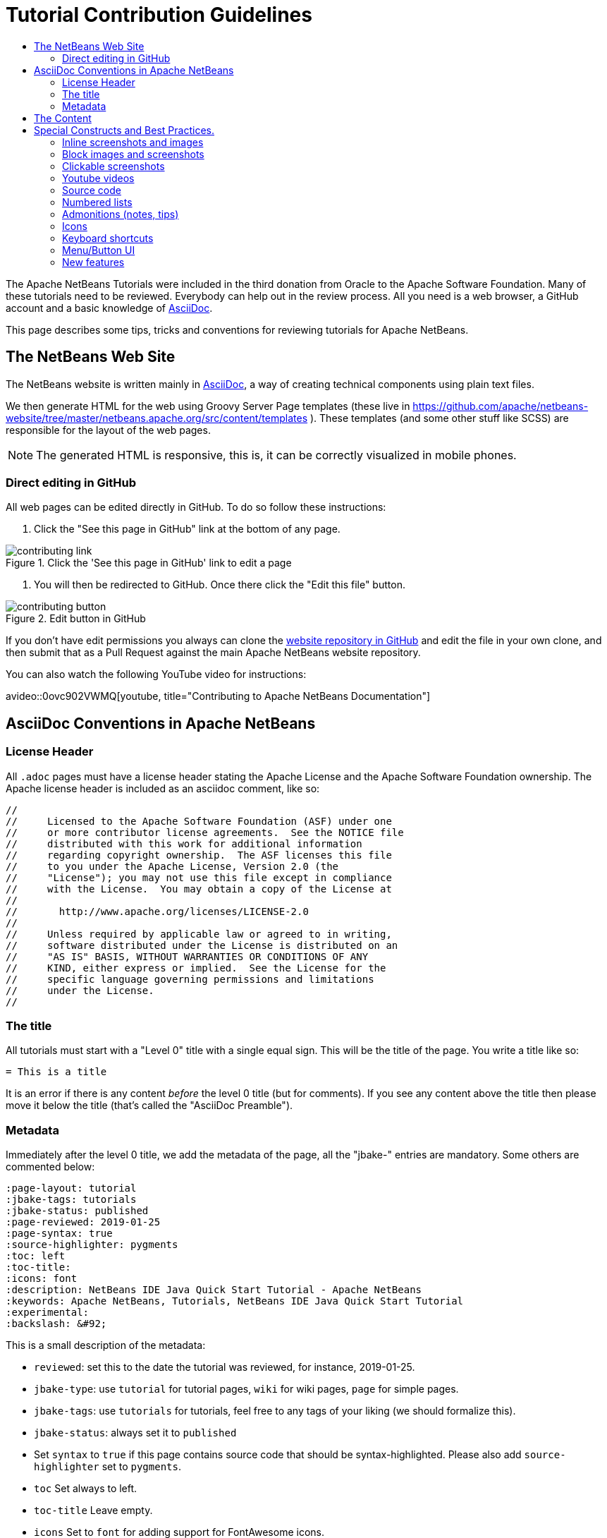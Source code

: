 // 
//     Licensed to the Apache Software Foundation (ASF) under one
//     or more contributor license agreements.  See the NOTICE file
//     distributed with this work for additional information
//     regarding copyright ownership.  The ASF licenses this file
//     to you under the Apache License, Version 2.0 (the
//     "License"); you may not use this file except in compliance
//     with the License.  You may obtain a copy of the License at
// 
//       http://www.apache.org/licenses/LICENSE-2.0
// 
//     Unless required by applicable law or agreed to in writing,
//     software distributed under the License is distributed on an
//     "AS IS" BASIS, WITHOUT WARRANTIES OR CONDITIONS OF ANY
//     KIND, either express or implied.  See the License for the
//     specific language governing permissions and limitations
//     under the License.
//


= Tutorial Contribution Guidelines
:page-layout: tutorial
:jbake-tags: tutorials
:jbake-status: published
:page-reviewed: 2020-11-22
:toc: left
:icons: font
:toc-title:
:description: Tutorial Contribution Guidelines
:experimental:

The Apache NetBeans Tutorials were included in the third donation from Oracle to the Apache Software Foundation. Many of these tutorials need to be reviewed. Everybody can help out in the review process. All you need is a web browser, a GitHub account and a basic knowledge of link:https://asciidoc.org/[AsciiDoc].

This page describes some tips, tricks and conventions for reviewing tutorials for Apache NetBeans.


== The NetBeans Web Site

The NetBeans website is written mainly in link:https://asciidoc.org/[AsciiDoc], a way of creating technical components using plain text files. 

We then generate HTML for the web using Groovy Server Page templates (these live in link:https://github.com/apache/netbeans-website/tree/master/netbeans.apache.org/src/content/templates[https://github.com/apache/netbeans-website/tree/master/netbeans.apache.org/src/content/templates] ). These templates (and some other stuff like SCSS) are responsible for the layout of the web pages. 

NOTE: The generated HTML is responsive, this is, it can be correctly visualized in mobile phones.

=== Direct editing in GitHub

All web pages can be edited directly in GitHub. To do so follow these instructions:

1. Click the "See this page in GitHub" link at the bottom of any page.

image::./contributing-link.png[title="Click the 'See this page in GitHub' link to edit a page"]


1. You will then be redirected to GitHub. Once there click the "Edit this file" button.

image::./contributing-button.png[title="Edit button in GitHub"]

If you don't have edit permissions you always can clone the link:https://github.com/apache/netbeans-website[website repository in GitHub] and edit the file in your own clone, and then submit that as a Pull Request against the main Apache NetBeans website repository.

You can also watch the following YouTube video for instructions:

avideo::0ovc902VWMQ[youtube, title="Contributing to Apache NetBeans Documentation"]

== AsciiDoc Conventions in Apache NetBeans

=== License Header

All `.adoc` pages must have a license header stating the Apache License and the Apache Software Foundation ownership. The Apache license header is included as an asciidoc comment, like so:

[source, asciidoc]
----
// 
//     Licensed to the Apache Software Foundation (ASF) under one
//     or more contributor license agreements.  See the NOTICE file
//     distributed with this work for additional information
//     regarding copyright ownership.  The ASF licenses this file
//     to you under the Apache License, Version 2.0 (the
//     "License"); you may not use this file except in compliance
//     with the License.  You may obtain a copy of the License at
// 
//       http://www.apache.org/licenses/LICENSE-2.0
// 
//     Unless required by applicable law or agreed to in writing,
//     software distributed under the License is distributed on an
//     "AS IS" BASIS, WITHOUT WARRANTIES OR CONDITIONS OF ANY
//     KIND, either express or implied.  See the License for the
//     specific language governing permissions and limitations
//     under the License.
//
----



=== The title

All tutorials must start with a "Level 0" title with a single equal sign. This will be the title of the page. You write a title like so:

[source, asciidoc]
----
= This is a title
----

It is an error if there is any content _before_ the level 0 title (but for comments). If you see any content above the title then please move it below the title (that's called the "AsciiDoc Preamble").

=== Metadata

Immediately after the level 0 title, we add the metadata of the page, all the "jbake-" entries are mandatory. Some others are commented below:

[source, asciidoc]
----
:page-layout: tutorial
:jbake-tags: tutorials
:jbake-status: published
:page-reviewed: 2019-01-25
:page-syntax: true
:source-highlighter: pygments
:toc: left
:toc-title:
:icons: font
:description: NetBeans IDE Java Quick Start Tutorial - Apache NetBeans
:keywords: Apache NetBeans, Tutorials, NetBeans IDE Java Quick Start Tutorial
:experimental:
:backslash: &#92;
----

This is a small description of the metadata:

- `reviewed`: set this to the date the tutorial was reviewed, for instance, 2019-01-25.
- `jbake-type`: use `tutorial` for tutorial pages, `wiki` for wiki pages, `page` for simple pages.
- `jbake-tags`: use `tutorials` for tutorials, feel free to any tags of your liking (we should formalize this).
- `jbake-status`: always set it to `published`
- Set `syntax` to `true` if this page contains source code that should be syntax-highlighted. Please also add `source-highlighter` set to `pygments`.
- `toc` Set always to left.
- `toc-title` Leave empty.
- `icons` Set to `font` for adding support for FontAwesome icons.
- `description`: set to something that describes the page. This is used for Search Engine Optimisation (SEO).
- `keywords`: keywords describing the page. This is used for SEO.
- `experimental`: enables button, menu paths, keyboard short cut graphics

== The Content

Write the rest of the page using plain AsciiDoc. See the AsciiDoctor Writer's Guide for more information link:https://asciidoctor.org/docs/asciidoc-writers-guide/[https://asciidoctor.org/docs/asciidoc-writers-guide/]

You can structure the content using sections. Start each section with a level 1 header using two equal signs (subsections at level 2 and below just have more equal signs), like so:

[source, asciidoc]
----
== This is a section header

Some content here

=== This is a subsection

Some more stuff here
----


TIP: In general we should make the tutorials be less wordy, less long paragraphs.

== Special Constructs and Best Practices.

=== Inline screenshots and images

Images related to a webpage are usually included in a `images/` subdirectory close to the webpage.

Screenshots should be at least 640px wide?? (what's a good size for retina images?). PNG is preferred.

Images in a table should be inlined, i.e., using the `single colon` image construct, like so:

[source, asciidoc]
----
image:images/image.png[] 
----

=== Block images and screenshots

Block images are inserted using the `image:` AsciiDoc construct, this is, with two colons. These take a
paragraph of their own. Example:

[source, asciidoc]
----

image::./image.png[title="This is the image caption"] 

----

NOTE: Note the two colons for block images, and a single colon for inlined (in the paragraph) images.


=== Clickable screenshots

Clickable screenshots are generated using a "[.feature]" tag above a paragraph that contains the image. This allows us to have a small image (the focuses on a part of the screenshot) that the user can click to see a larger image. The AsciiDoc construct for these is like so:

[source, asciidoc]
----

[.feature]
--

image::./the-title-of-the-image-small.png[role="left", title="Click to enlarge", xref="image$./the-title-of-the-image-big.png"]

--
----

TIP: Be sure to add a newline before the `[.feature]` tag.

=== Youtube videos

Use the custom "avideo" asciidoc macro to embed youtube videos, like so:

[source, asciidoc]
----
avideo::the-youtube-video-identifier[youtube, title="The title"] 
----

where "the-youtube-video-identifier" is the id of the youtube video, for instance `O8cwpEY1OAQ` is the identifier for link:https://www.youtube.com/embed/O8cwpEY1OAQ[https://www.youtube.com/embed/O8cwpEY1OAQ]

You will need to provide a placeholder video that you will place in images/placeholder folder of respective modules

[source, shell]
----
 wget https://i1.ytimg.com/vi/O8cwpEY1OAQ/hq1.jpg -O O8cwpEY1OAQ
----

=== Source code

Use the plain asciidoc construct for source code excerpts (that is, four slashes). Please set the "lang" attribute accordingly, for instance, for Java:

[source, asciidoc]
----
 [source,java]
 ----
 System.out.println("Hello, world");
 ----
----

Other languages are `html`, `xml`, `javascript`, `php`, `python`, `ruby`. Remember to use the `:page-syntax: true` attribute in the metadata so that syntax highlighting works.

=== Numbered lists

Numbered lists that have in-between paragraphs often restart numbering. So, for
instance, you have item 1, item 2, then a paragraph and then the next item
starts again at 1

Remember that you can tell asciidoc to start a numbered list on a certain number using the "start" tag, like so:

[source, asciidoc]
----
1. This is the first item
2. This is the second item

Now we have a paragraph here, or an image or whatever


. This is the third item
----

<1>: Note that since we have a `

=== Admonitions (notes, tips)

Use `NOTE:` and `TIP:` for admonitions. These must be in capital letters, without any asterisks around them:

[source, asciidoc]
----
NOTE: This is a note
----

If you use these admonitions be sure to add the

[source, asciidoc]
----
:icons: font
----

on the metadata of the page, so that admonitions have proper icons.

=== Icons

To use font awesome icons in your webpage include the `:icons: font` in the metadata of the page.

Then you can reference an icon using the name of the icon in the asciidoc icon macro, like so:

[source, asciidoc]
----
.icon:users[] 
----

for a list of icons see link:https://fontawesome.com/icons?d=gallery[https://fontawesome.com/icons?d=gallery]

=== Keyboard shortcuts

Keyboard short cuts can be displayed in a graphical way using the *kbd:[]* macro. +
To enable the use of keyboard shortcut graphics, include `:experimental:` in the metadata of the page.

[source, asciidoc]
----
:experimental:
----

_Example Asciidoc text_
----
kbd:[Ctrl+Shift+N] - Create a *New Project*
----

_Produces this result_ +
kbd:[Ctrl+Shift+N] - Create a *New Project*

There is a trick to using things like a backslash. A backslash must be followed by a preceding space.

_Notice the space between the backslash and the closing bracket_ +
----
kbd:[Ctrl+\ ]
----

_Produces this result_ 

kbd:[Ctrl+\ ]

=== Menu/Button UI

----
Press the btn:[OK] button when you are finished.
----

_Produces this result_

Press the btn:[OK] button when you are finished.

----
menu:View[Zoom > Reset]
----

_Produces this result_

menu:View[Zoom > Reset]


=== New features

If you need to include a new feature in the page then 
please request it using our xref:front::community/mailing-lists.adoc[Dev Mailing List].

